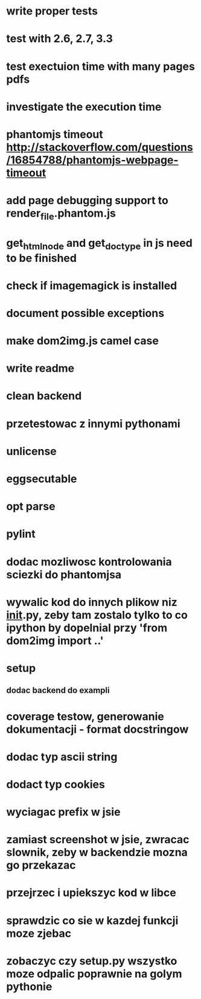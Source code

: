 * write proper tests
* test with 2.6, 2.7, 3.3
* test exectuion time with many pages pdfs
* investigate the execution time
* phantomjs timeout http://stackoverflow.com/questions/16854788/phantomjs-webpage-timeout
* add page debugging support to render_file.phantom.js
* get_html_node and get_doctype in js need to be finished
* check if imagemagick is installed
* document possible exceptions
* make dom2img.js camel case
* write readme
* clean backend
* przetestowac z innymi pythonami
* unlicense
* eggsecutable
* opt parse
* pylint
* dodac mozliwosc kontrolowania sciezki do phantomjsa
* wywalic kod do innych plikow niz __init__.py, zeby tam zostalo tylko to co ipython by dopelnial przy 'from dom2img import ..'
* setup
** dodac backend do exampli
* coverage testow, generowanie dokumentacji - format docstringow
* dodac typ ascii string
* dodact typ cookies
* wyciagac prefix w jsie
* zamiast screenshot w jsie, zwracac slownik, zeby w backendzie mozna go przekazac
* przejrzec i upiekszyc kod w libce
* sprawdzic co sie w kazdej funkcji moze zjebac
* zobaczyc czy setup.py wszystko moze odpalic poprawnie na golym pythonie
